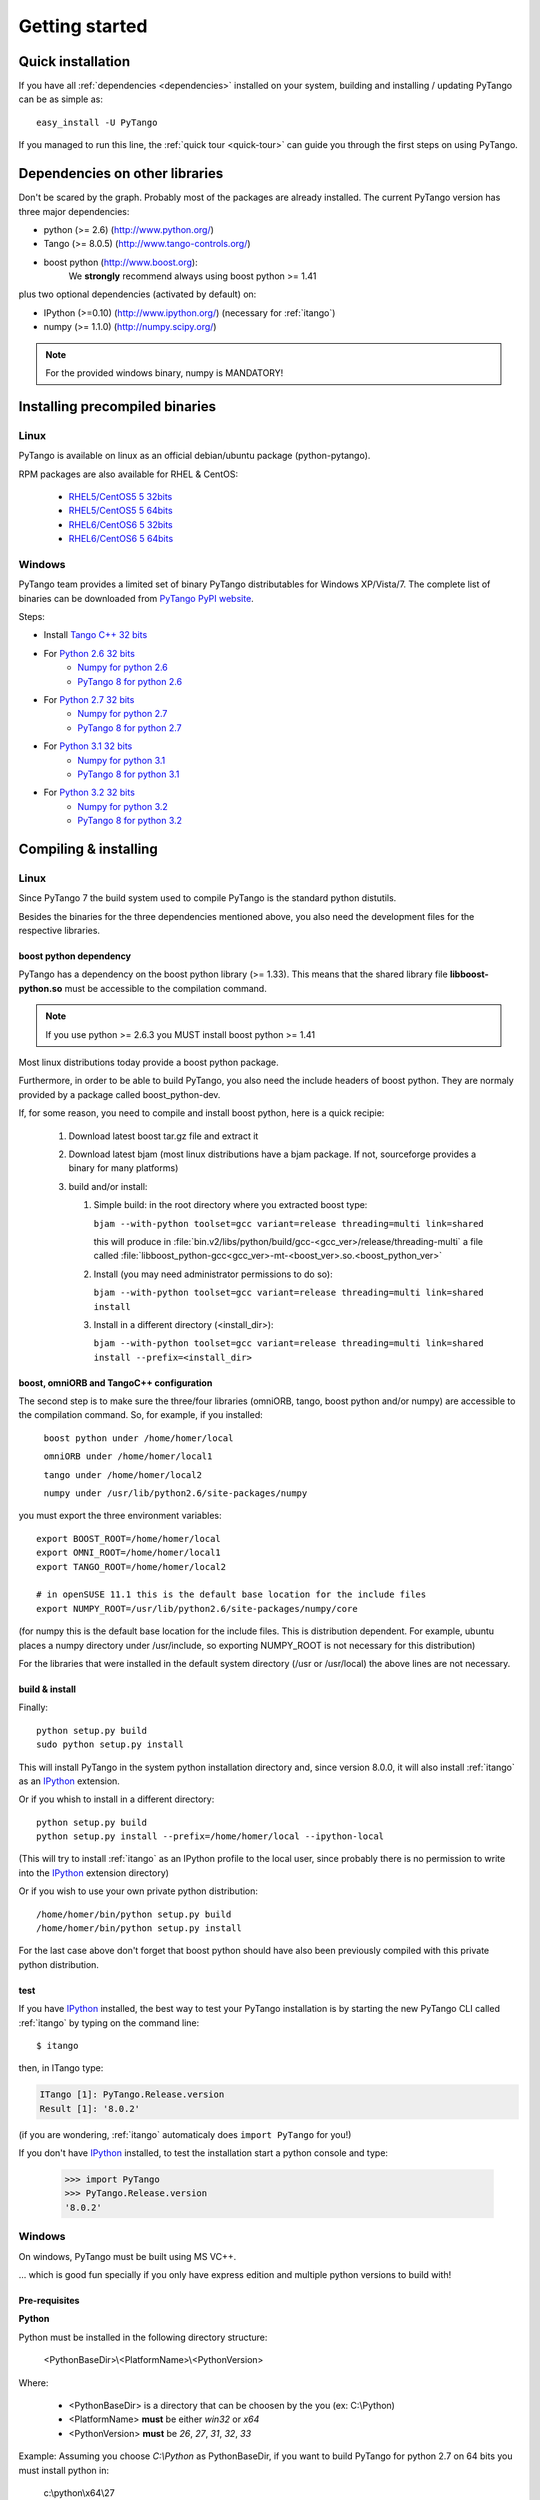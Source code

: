 .. highlight:: python
   :linenothreshold: 5

.. _getting-started:

Getting started
===============

Quick installation
------------------

If you have all :ref:`dependencies <dependencies>` installed on your system,
building and installing / updating PyTango can be as simple as::

    easy_install -U PyTango

.. _dependencies:

If you managed to run this line, the :ref:`quick tour <quick-tour>` can guide
you through the first steps on using PyTango.

Dependencies on other libraries
-------------------------------

.. graphviz::

    digraph dependencies {
        size="6,3";
        PyTango     [shape=box, label="PyTango 8.0"];
        Python      [shape=box, label="Python >=2.6"];
        boostpython [shape=box, label="boost python"];
        Tango       [shape=box, label="Tango >=8.0.5"];
        omniORB     [shape=box, label="omniORB >=4"];
        numpy       [shape=box, label="numpy >=1.1.0"];
        IPython     [shape=box, label="IPython >=0.10"];
        PyTango -> Python;
        PyTango -> Tango;
        PyTango -> numpy [style=dotted, label="mandatory in windows"];
        Tango -> omniORB;
        PyTango -> boostpython
        PyTango -> IPython [style=dotted, label="optional"];
    }   

Don't be scared by the graph. Probably most of the packages are already installed.
The current PyTango version has three major dependencies:

- python (>= 2.6) (http://www.python.org/)
- Tango (>= 8.0.5) (http://www.tango-controls.org/)
- boost python (http://www.boost.org):
    We **strongly** recommend always using boost python >= 1.41
  
plus two optional dependencies (activated by default) on:

- IPython (>=0.10) (http://www.ipython.org/) (necessary for :ref:`itango`)
- numpy (>= 1.1.0) (http://numpy.scipy.org/)

.. note::
    For the provided windows binary, numpy is MANDATORY!

Installing precompiled binaries
-------------------------------

Linux
~~~~~

PyTango is available on linux as an official debian/ubuntu package (python-pytango).

RPM packages are also available for RHEL & CentOS:

    * `RHEL5/CentOS5 5 32bits <ftp://ftp.maxlab.lu.se/pub/maxlab/packages/el5/i386/repoview/index.html>`_
    * `RHEL5/CentOS5 5 64bits <ftp://ftp.maxlab.lu.se/pub/maxlab/packages/el5/x86_64/repoview/index.html>`_
    * `RHEL6/CentOS6 5 32bits <ftp://ftp.maxlab.lu.se/pub/maxlab/packages/el6/i386/repoview/index.html>`_
    * `RHEL6/CentOS6 5 64bits <ftp://ftp.maxlab.lu.se/pub/maxlab/packages/el6/x86_64/repoview/index.html>`_        

.. _pytango-windows-bin:

Windows
~~~~~~~

PyTango team provides a limited set of binary PyTango distributables for
Windows XP/Vista/7. The complete list of binaries can be downloaded from
`PyTango PyPI website <http://pypi.python.org/pypi/PyTango/>`_.

Steps:

* Install `Tango C++ 32 bits <http://ftp.esrf.fr/pub/cs/tango/TangoSetup-8.0.5_win32.exe>`_
* For `Python 2.6 32 bits <http://www.python.org/ftp/python/2.6.6/python-2.6.6.msi>`_
    * `Numpy for python 2.6 <http://pypi.python.org/packages/2.6/n/numpy/numpy-1.6.2.win32-py2.6.exe>`_
    * `PyTango 8 for python 2.6 <http://pypi.python.org/packages/2.6/P/PyTango/PyTango-8.0.2.win32-py2.6.msi>`_
* For `Python 2.7 32 bits <http://www.python.org/ftp/python/2.7.3/python-2.7.3.msi>`_
    * `Numpy for python 2.7 <http://pypi.python.org/packages/2.7/n/numpy/numpy-1.6.2.win32-py2.7.exe>`_
    * `PyTango 8 for python 2.7 <http://pypi.python.org/packages/2.7/P/PyTango/PyTango-8.0.2.win32-py2.7.msi>`_
* For `Python 3.1 32 bits <http://www.python.org/ftp/python/3.1.4/python-3.1.4.msi>`_
    * `Numpy for python 3.1 <http://pypi.python.org/packages/3.1/n/numpy/numpy-1.6.2.win32-py3.1.exe>`_
    * `PyTango 8 for python 3.1 <http://pypi.python.org/packages/3.1/P/PyTango/PyTango-8.0.2.win32-py3.1.msi>`_
* For `Python 3.2 32 bits <http://www.python.org/ftp/python/3.2.3/python-3.2.3.msi>`_
    * `Numpy for python 3.2 <http://pypi.python.org/packages/3.2/n/numpy/numpy-1.6.2.win32-py3.2.exe>`_
    * `PyTango 8 for python 3.2 <http://pypi.python.org/packages/3.2/P/PyTango/PyTango-8.0.2.win32-py3.2.msi>`_

..
.. _PyTango-8.0.2.win32-py2.6.msi: http://pypi.python.org/packages/2.6/P/PyTango/PyTango-8.0.2.win32-py2.6.msi
.. _PyTango-8.0.2.win32-py2.6.exe: http://pypi.python.org/packages/2.6/P/PyTango/PyTango-8.0.2.win32-py2.6.exe
.. _PyTango-8.0.2.win32-py2.7.msi: http://pypi.python.org/packages/2.7/P/PyTango/PyTango-8.0.2.win32-py2.7.msi
.. _PyTango-8.0.2.win32-py2.7.exe: http://pypi.python.org/packages/2.7/P/PyTango/PyTango-8.0.2.win32-py2.7.exe
.. _PyTango-8.0.2.win32-py3.1.msi: http://pypi.python.org/packages/3.1/P/PyTango/PyTango-8.0.2.win32-py3.1.msi
.. _PyTango-8.0.2.win32-py3.1.exe: http://pypi.python.org/packages/3.1/P/PyTango/PyTango-8.0.2.win32-py3.1.exe
.. _PyTango-8.0.2.win32-py3.2.msi: http://pypi.python.org/packages/3.2/P/PyTango/PyTango-8.0.2.win32-py3.2.msi
.. _PyTango-8.0.2.win32-py3.2.exe: http://pypi.python.org/packages/3.2/P/PyTango/PyTango-8.0.2.win32-py3.2.exe


Compiling & installing
----------------------

Linux
~~~~~

Since PyTango 7 the build system used to compile PyTango is the standard python 
distutils.

Besides the binaries for the three dependencies mentioned above, you also need 
the development files for the respective libraries.

boost python dependency
#######################

PyTango has a dependency on the boost python library (>= 1.33). This means that
the shared library file **libboost-python.so** must be accessible to the 
compilation command.

.. note::

    If you use python >= 2.6.3 you MUST install boost python >= 1.41

Most linux distributions today provide a boost python package.

Furthermore, in order to be able to build PyTango, you also need the include
headers of boost python. They are normaly provided by a package called
boost_python-dev.

If, for some reason, you need to compile and install boost python, here is a
quick recipie:

    #. Download latest boost tar.gz file and extract it
    #. Download latest bjam (most linux distributions have a bjam package. If
       not, sourceforge provides a binary for many platforms)
    #. build and/or install:
    
       #. Simple build: in the root directory where you extracted boost type:
       
          ``bjam --with-python toolset=gcc variant=release threading=multi link=shared``
          
          this will produce in :file:`bin.v2/libs/python/build/gcc-<gcc_ver>/release/threading-multi` a file called :file:`libboost_python-gcc<gcc_ver>-mt-<boost_ver>.so.<boost_python_ver>`
          
       #. Install (you may need administrator permissions to do so):
       
          ``bjam --with-python toolset=gcc variant=release threading=multi link=shared install``
          
       #. Install in a different directory (<install_dir>):
       
          ``bjam --with-python toolset=gcc variant=release threading=multi link=shared install --prefix=<install_dir>``


boost, omniORB and TangoC++ configuration
#########################################

The second step is to make sure the three/four libraries (omniORB, tango, 
boost python and/or numpy) are accessible to the compilation command. So, for 
example, if you installed:

    ``boost python under /home/homer/local``
    
    ``omniORB under /home/homer/local1``
    
    ``tango under /home/homer/local2``
    
    ``numpy under /usr/lib/python2.6/site-packages/numpy``
    
you must export the three environment variables::

    export BOOST_ROOT=/home/homer/local
    export OMNI_ROOT=/home/homer/local1
    export TANGO_ROOT=/home/homer/local2
    
    # in openSUSE 11.1 this is the default base location for the include files
    export NUMPY_ROOT=/usr/lib/python2.6/site-packages/numpy/core

(for numpy this is the default base location for the include files. This is
distribution dependent. For example, ubuntu places a numpy directory under /usr/include,
so exporting NUMPY_ROOT is not necessary for this distribution)

For the libraries that were installed in the default system directory (/usr or /usr/local)
the above lines are not necessary.

.. _build-install:

build & install
###############

Finally::

    python setup.py build
    sudo python setup.py install
    
This will install PyTango in the system python installation directory and, since
version 8.0.0, it will also install :ref:`itango` as an IPython_ extension.
    
Or if you whish to install in a different directory::
    
    python setup.py build
    python setup.py install --prefix=/home/homer/local --ipython-local

(This will try to install :ref:`itango` as an IPython profile to the local
user, since probably there is no permission to write into the IPython_ extension
directory)

Or if you wish to use your own private python distribution::

    /home/homer/bin/python setup.py build
    /home/homer/bin/python setup.py install

For the last case above don't forget that boost python should have also been 
previously compiled with this private python distribution.

test
####

If you have IPython_ installed, the best way to test your PyTango installation
is by starting the new PyTango CLI called :ref:`itango` by typing on the command
line::

    $ itango

then, in ITango type:

.. sourcecode:: itango

    ITango [1]: PyTango.Release.version
    Result [1]: '8.0.2'

(if you are wondering, :ref:`itango` automaticaly does ``import PyTango`` for you!)

If you don't have IPython_ installed, to test the installation start a python console
and type:

    >>> import PyTango
    >>> PyTango.Release.version
    '8.0.2'

Windows
~~~~~~~

On windows, PyTango must be built using MS VC++.

... which is good fun specially if you only have express edition and multiple python versions to build with! 

Pre-requisites
##############

**Python**

Python must be installed in the following directory structure:

    <PythonBaseDir>\\<PlatformName>\\<PythonVersion>
    
Where:

    - <PythonBaseDir> is a directory that can be choosen by the you (ex: C:\\Python)
    - <PlatformName> **must** be either *win32* or *x64*
    - <PythonVersion> **must** be *26*, *27*, *31*, *32*, *33*

Example: Assuming you choose *C:\\Python* as PythonBaseDir, if you want to build
PyTango for python 2.7 on 64 bits you must install python in:

    c:\\python\\x64\\27

**Visual C++**

Python recommends compiling any python libraries using the same compiler
version. So, depending on the python version(s) you want PyTango to be
build, you need VC++ 9.0 (2008) or/and VC++ 10.0 (2010).

Here is the table of compilers and corresponding Visual C++ version used by CPython:

+----------------------+--------------+
| Visual C++ version   | Compiler     |
+======================+==============+
| Visual C++ 4.x       | MSC_VER=1000 |
+----------------------+--------------+
| Visual C++ 5         | MSC_VER=1100 |
+----------------------+--------------+
| Visual C++ 6         | MSC_VER=1200 |
+----------------------+--------------+
| Visual C++ .NET      | MSC_VER=1300 |
+----------------------+--------------+
| Visual C++ .NET 2003 | MSC_VER=1310 |
+----------------------+--------------+
| Visual C++ 2005      | MSC_VER=1400 |
+----------------------+--------------+
| Visual C++ 2008      | MSC_VER=1500 |
+----------------------+--------------+
| Visual C++ 2010      | MSC_VER=1600 |
+----------------------+--------------+
| Visual C++ 2011      | MSC_VER=1700 |
+----------------------+--------------+

+----------+--------------+-----------------------------+
| version  | architecture |            VC++             |
+==========+==============+=============================+
|  2.6.6   |   32 bits    | MSC 1500 (Visual C++ 2008)  |
+----------+--------------+-----------------------------+
|  2.6.6   |   64 bits    | MSC 1500 (Visual C++ 2008)  |
+----------+--------------+-----------------------------+
|  2.7.3   |   32 bits    | MSC 1500 (Visual C++ 2008)  |
+----------+--------------+-----------------------------+
|  2.7.3   |   64 bits    | MSC 1500 (Visual C++ 2008)  |
+----------+--------------+-----------------------------+
|  3.1.4   |   32 bits    | MSC 1500 (Visual C++ 2008)  |
+----------+--------------+-----------------------------+
|  3.1.4   |   64 bits    | MSC 1500 (Visual C++ 2008)  |
+----------+--------------+-----------------------------+
|  3.2.3   |   32 bits    | MSC 1500 (Visual C++ 2008)  |
+----------+--------------+-----------------------------+
|  3.2.3   |   64 bits    | MSC 1500 (Visual C++ 2008)  |
+----------+--------------+-----------------------------+
|  3.3.0   |   32 bits    | MSC 1600 (Visual C++ 2010)  |
+----------+--------------+-----------------------------+
|  3.3.0   |   64 bits    | MSC 1600 (Visual C++ 2010)  |
+----------+--------------+-----------------------------+

**Visual C++ 9.0 (2008) express quick install guide**

1. Download and install VC++ 9.0 (2008) Express Edition
2. If you need to compile in 64 bits platform
    2.1. Download and install Windows 7 SDK for .NET Framework 3.5 SP1 [a.k.a. Windows SDK 7.0]
        (**not** Windows SDK 7.1!)
    
    2.2. The vcvarsall.bat in VC++ 2008 Express looks for the x86_amd64 vcvarsx86_amd64.bat
         in all the wrong places. The easiest way to work around that is to navigate to the
         VC\\bin directory of your VC++ 2008 installation (in my case
         C:\\Program Files (x86)\\Microsoft Visual Studio 9.0\\VC\\bin). Copy vcvarsx86_amd64.bat,
         and paste into the VC\\bin\\x86_amd64 subdirectory.

**Visual C++ 10.0 (2010) express quick install guide**

1. Download and install VC++ 10.0 (2010) Express Edition
2. If you need to compile in 64 bits platform follow the instructions
   **in the order they appear** (not doing so may lead to
   `KB2519277 <http://support.microsoft.com/kb/2519277>`_ problem)
    
    2.1. Visual Studio 2010 SP1
    
    2.2. Download and install Windows 7 SDK for .NET Framework 4.0 [a.k.a. Windows SDK 7.1]
    
    2.3. VC++ 2010 doesn't come with vcvarsx86_amd64.bat. But in this case, since the 
         environment setting tool is different than in VC++ 2008, all you have to do is 
         create a file called vcvarsx86_amd64.bat in VC\\bin\\x86_amd64 directory of your 
         VC++ 2010 installation (in my case 
         C:\\Program Files (x86)\\Microsoft Visual Studio 10.0\\VC\\bin\\x86_amd64) with the
         following content:
         
             @CALL "C:\\Program Files\\Microsoft SDKs\\Windows\\v7.1\\Bin\\SetEnv.Cmd" /Release /x64
         
         (adapt to your Windows SDK installation directory)
    
**Boost python**

Boost python DLL, lib and header files must be installed for the specific platform(s)
and python version(s) you which to build PyTango on. The directory structure for
the boost headers: 

    <BoostDir>\\include

The directory structure for the boost libraries:

    <BoostDir>\\multi\\release\\<MSVCVersion>\\<PlatformName>\\<Link>\\<RuntimeLink>\\<PythonVersion>

Where:
    
    - <BoostDir> the boost base directory (ex: C:\Boost-1.53.0)
    - <MSVCVersion> may be either *msvc-9.0* or *msvc-10.0*
    - <PlatformName> **must** be either *win32* or *x64*
    - <Link> **must** be either *static* or *shared*
    - <RuntimeLink> **must** be either *static* or *shared*
      (if Link==static, RuntimeLink can only be *static*)
    - <PythonVersion> **must** be *26*, *27*, *31*, *32*, *33*

**Boost python multi platform compilation quick build guide**
    
    - Download boost source code from http://wwww.boost.org
    - Extract boost to a directory (ex: c:\\workspace\\boost-1.53.0)
    - Download and place `boost_python_install.py <>` in your boost extract directory (ex: c:\\workspace\\boost-1.53.0\\boost_python_install.py)
      (adapt python versions you which to build)
    - Place the user-config.jam file in %HOMEPATH%%HOMEDIR% (adapt paths and python versions to your system)
    - Open a console
    - Switch to the boost directory 
    - Execute this script using python (ex: C:\\Python\\win32\\26\\python.exe boost_python_install.py)

**Tango**



.. _IPython: http://ipython.scipy.org/

